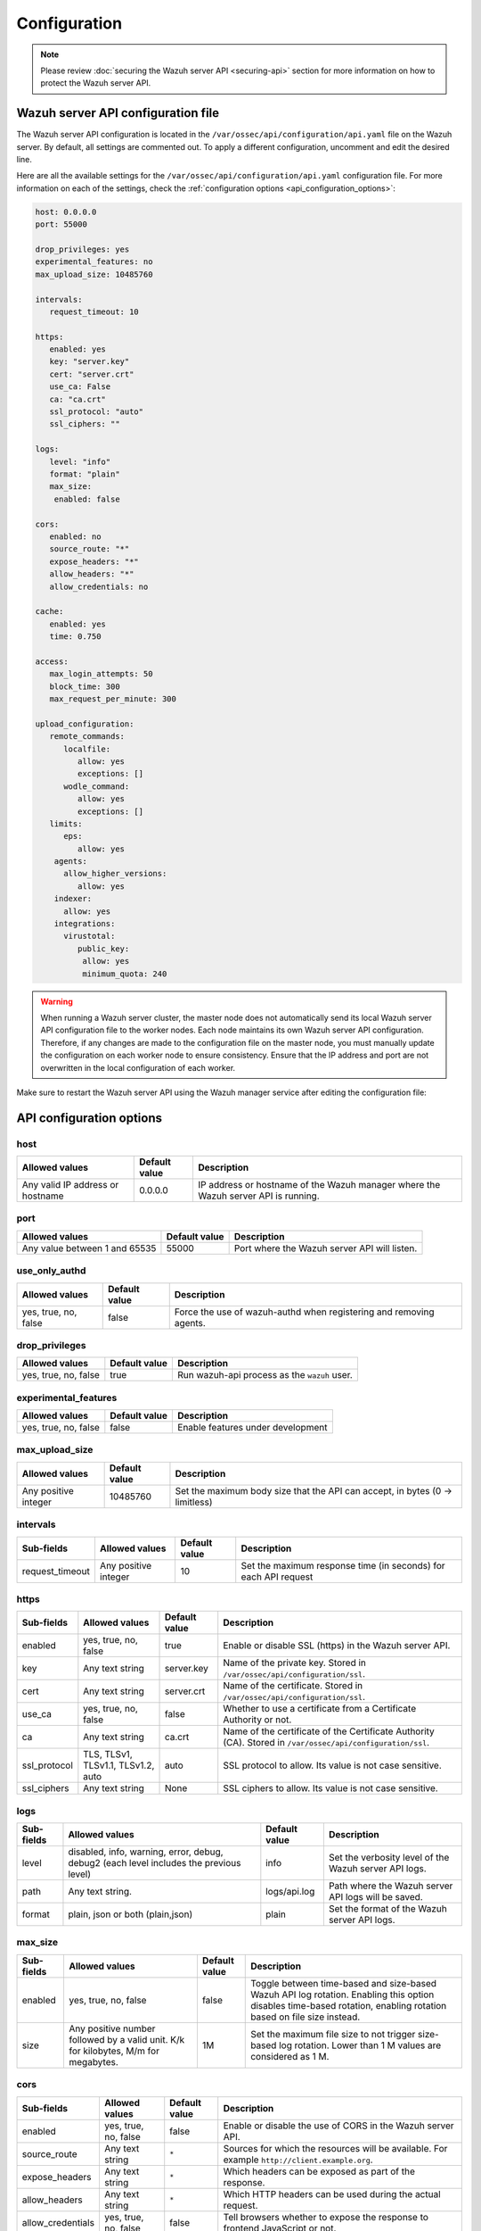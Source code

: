 .. Copyright (C) 2015, Wazuh, Inc.

.. meta::
   :description: Learn about the Wazuh server API configuration in this section of the documentation.

Configuration
=============

.. note::

   Please review :doc:`securing the Wazuh server API <securing-api>` section for more information on how to protect the Wazuh server API.

.. _api_configuration_file:

Wazuh server API configuration file
-----------------------------------

The Wazuh server API configuration is located in the ``/var/ossec/api/configuration/api.yaml`` file on the Wazuh server. By default, all settings are commented out. To apply a different configuration, uncomment and edit the desired line.

Here are all the available settings for the ``/var/ossec/api/configuration/api.yaml`` configuration file. For more information on each of the settings, check the :ref:`configuration options <api_configuration_options>`:

.. code-block:: yaml

   host: 0.0.0.0
   port: 55000

   drop_privileges: yes
   experimental_features: no
   max_upload_size: 10485760

   intervals:
      request_timeout: 10

   https:
      enabled: yes
      key: "server.key"
      cert: "server.crt"
      use_ca: False
      ca: "ca.crt"
      ssl_protocol: "auto"
      ssl_ciphers: ""

   logs:
      level: "info"
      format: "plain"
      max_size:
       enabled: false

   cors:
      enabled: no
      source_route: "*"
      expose_headers: "*"
      allow_headers: "*"
      allow_credentials: no

   cache:
      enabled: yes
      time: 0.750

   access:
      max_login_attempts: 50
      block_time: 300
      max_request_per_minute: 300

   upload_configuration:
      remote_commands:
         localfile:
            allow: yes
            exceptions: []
         wodle_command:
            allow: yes
            exceptions: []
      limits:
         eps:
            allow: yes
       agents:
         allow_higher_versions:
            allow: yes
       indexer:
         allow: yes
       integrations:
         virustotal:
            public_key:
             allow: yes
             minimum_quota: 240

.. warning::

   When running a Wazuh server cluster, the master node does not automatically send its local Wazuh server API configuration file to the worker nodes. Each node maintains its own Wazuh server API configuration. Therefore, if any changes are made to the configuration file on the master node, you must manually update the configuration on each worker node to ensure consistency. Ensure that the IP address and port are not overwritten in the local configuration of each worker.

Make sure to restart the Wazuh server API using the Wazuh manager service after editing the configuration file:

  .. include:: /_templates/common/restart_manager.rst

.. _api_configuration_options:

API configuration options
-------------------------

host
^^^^

+----------------------------------+---------------+--------------------------------------------------------------------------------------+
| Allowed values                   | Default value | Description                                                                          |
+==================================+===============+======================================================================================+
| Any valid IP address or hostname | 0.0.0.0       | IP address or hostname of the Wazuh manager where the Wazuh server API is running.   |
+----------------------------------+---------------+--------------------------------------------------------------------------------------+

port
^^^^

+-------------------------------+---------------+----------------------------------------------+
| Allowed values                | Default value | Description                                  |
+===============================+===============+==============================================+
| Any value between 1 and 65535 | 55000         | Port where the Wazuh server API will listen. |
+-------------------------------+---------------+----------------------------------------------+

use_only_authd
^^^^^^^^^^^^^^

.. deprecated:: 4.3.0

+----------------------+---------------+--------------------------------------------------------------------+
| Allowed values       | Default value | Description                                                        |
+======================+===============+====================================================================+
| yes, true, no, false | false         | Force the use of wazuh-authd when registering and removing agents. |
+----------------------+---------------+--------------------------------------------------------------------+

drop_privileges
^^^^^^^^^^^^^^^

+----------------------+---------------+----------------------------------------------+
| Allowed values       | Default value | Description                                  |
+======================+===============+==============================================+
| yes, true, no, false | true          | Run wazuh-api process as the ``wazuh`` user. |
+----------------------+---------------+----------------------------------------------+

experimental_features
^^^^^^^^^^^^^^^^^^^^^^

+----------------------+---------------+-----------------------------------+
| Allowed values       | Default value | Description                       |
+======================+===============+===================================+
| yes, true, no, false | false         | Enable features under development |
+----------------------+---------------+-----------------------------------+

max_upload_size
^^^^^^^^^^^^^^^

+----------------------+---------------+------------------------------------------------------------------------------+
| Allowed values       | Default value | Description                                                                  |
+======================+===============+==============================================================================+
| Any positive integer | 10485760      | Set the maximum body size that the API can accept, in bytes (0 -> limitless) |
+----------------------+---------------+------------------------------------------------------------------------------+

intervals
^^^^^^^^^^

+-----------------+----------------------+---------------+-----------------------------------------------------------------+
| Sub-fields      | Allowed values       | Default value | Description                                                     |
+=================+======================+===============+=================================================================+
| request_timeout | Any positive integer | 10            | Set the maximum response time (in seconds) for each API request |
+-----------------+----------------------+---------------+-----------------------------------------------------------------+

https
^^^^^

+--------------+------------------------------------+----------------------------------+------------------------------------------------------------------------------------------------------------+
| Sub-fields   | Allowed values                     | Default value                    | Description                                                                                                |
+==============+====================================+==================================+============================================================================================================+
| enabled      | yes, true, no, false               | true                             | Enable or disable SSL (https) in the Wazuh server API.                                                     |
+--------------+------------------------------------+----------------------------------+------------------------------------------------------------------------------------------------------------+
| key          | Any text string                    | server.key                       | Name of the private key. Stored in ``/var/ossec/api/configuration/ssl``.                                   |
+--------------+------------------------------------+----------------------------------+------------------------------------------------------------------------------------------------------------+
| cert         | Any text string                    | server.crt                       | Name of the certificate. Stored in ``/var/ossec/api/configuration/ssl``.                                   |
+--------------+------------------------------------+----------------------------------+------------------------------------------------------------------------------------------------------------+
| use_ca       | yes, true, no, false               | false                            | Whether to use a certificate from a Certificate Authority or not.                                          |
+--------------+------------------------------------+----------------------------------+------------------------------------------------------------------------------------------------------------+
| ca           | Any text string                    | ca.crt                           | Name of the certificate of the Certificate Authority (CA). Stored in ``/var/ossec/api/configuration/ssl``. |
+--------------+------------------------------------+----------------------------------+------------------------------------------------------------------------------------------------------------+
| ssl_protocol | TLS, TLSv1, TLSv1.1, TLSv1.2, auto | .. versionadded:: 4.8.0          |                                                                                                            |
|              |                                    |                                  |                                                                                                            |
|              |                                    | auto                             | SSL protocol to allow. Its value is not case sensitive.                                                    |
+--------------+------------------------------------+----------------------------------+------------------------------------------------------------------------------------------------------------+
| ssl_ciphers  | Any text string                    | None                             | SSL ciphers to allow. Its value is not case sensitive.                                                     |
+--------------+------------------------------------+----------------------------------+------------------------------------------------------------------------------------------------------------+

logs
^^^^

+---------------------------+----------------------------------------------------------------------------------------+---------------+--------------------------------------------------------+
| Sub-fields                | Allowed values                                                                         | Default value | Description                                            |
+===========================+========================================================================================+===============+========================================================+
| level                     | disabled, info, warning, error, debug, debug2 (each level includes the previous level) | info          | Set the verbosity level of the Wazuh server API logs.  |
+---------------------------+----------------------------------------------------------------------------------------+---------------+--------------------------------------------------------+
| path                      | Any text string.                                                                       | logs/api.log  | .. deprecated:: 4.3.0                                  |
|                           |                                                                                        |               |                                                        |
|                           |                                                                                        |               | Path where the Wazuh server API logs will be saved.    |
+---------------------------+----------------------------------------------------------------------------------------+---------------+--------------------------------------------------------+
| format                    | plain, json or both (plain,json)                                                       | plain         | .. versionadded:: 4.4.0                                |
|                           |                                                                                        |               |                                                        |
|                           |                                                                                        |               | Set the format of the Wazuh server API logs.           |
+---------------------------+----------------------------------------------------------------------------------------+---------------+--------------------------------------------------------+

max_size
^^^^^^^^

.. versionadded:: 4.6.0

+------------+-----------------------------------------------+---------------+----------------------------------------------------------------------------------------------------------------------------+
| Sub-fields | Allowed values                                | Default value | Description                                                                                                                |
+============+===============================================+===============+============================================================================================================================+
| enabled    | yes, true, no, false                          | false         | Toggle between time-based and size-based Wazuh API log rotation.                                                           |
|            |                                               |               | Enabling this option disables time-based rotation, enabling rotation based on file size instead.                           |
+------------+-----------------------------------------------+---------------+----------------------------------------------------------------------------------------------------------------------------+
| size       | Any positive number followed by a valid unit. | 1M            | Set the maximum file size to not trigger size-based log rotation. Lower than 1 M values are considered as 1 M.             |
|            | K/k for kilobytes, M/m for megabytes.         |               |                                                                                                                            |
+------------+-----------------------------------------------+---------------+----------------------------------------------------------------------------------------------------------------------------+


cors
^^^^

+-------------------+----------------------+---------------+-----------------------------------------------------------------------------------------------+
| Sub-fields        | Allowed values       | Default value | Description                                                                                   |
+===================+======================+===============+===============================================================================================+
| enabled           | yes, true, no, false | false         | Enable or disable the use of CORS in the Wazuh server API.                                    |
+-------------------+----------------------+---------------+-----------------------------------------------------------------------------------------------+
| source_route      | Any text string      | ``*``         | Sources for which the resources will be available. For example ``http://client.example.org``. |
+-------------------+----------------------+---------------+-----------------------------------------------------------------------------------------------+
| expose_headers    | Any text string      | ``*``         | Which headers can be exposed as part of the response.                                         |
+-------------------+----------------------+---------------+-----------------------------------------------------------------------------------------------+
| allow_headers     | Any text string      | ``*``         | Which HTTP headers can be used during the actual request.                                     |
+-------------------+----------------------+---------------+-----------------------------------------------------------------------------------------------+
| allow_credentials | yes, true, no, false | false         | Tell browsers whether to expose the response to frontend JavaScript or not.                   |
+-------------------+----------------------+---------------+-----------------------------------------------------------------------------------------------+

cache
^^^^^

.. deprecated:: 4.8.0

+------------+--------------------------------------+---------------+-----------------------------------------------------------------------------------------------------------------------------+
| Sub-fields | Allowed values                       | Default value | Description                                                                                                                 |
+============+======================================+===============+=============================================================================================================================+
| enabled    | yes, true, no, false                 | true          | Enable or disable caching for certain Wazuh server API responses (currently, all :api-ref:`rules endpoints <tag/Rules>` )   |
+------------+--------------------------------------+---------------+-----------------------------------------------------------------------------------------------------------------------------+
| time       | Any positive integer or real number  | 0.75          | Time in seconds that the cache lasts before expiring.                                                                       |
+------------+--------------------------------------+---------------+-----------------------------------------------------------------------------------------------------------------------------+

.. _api_configuration_access:

access
^^^^^^
+------------------------+----------------------+---------------+-----------------------------------------------------------------------------------------------------------------------------------------------------------------------------------------------------------------------------------------------------------------------------------------------------------------------------------------------------------------------------------------------+
| Sub-fields             | Allowed values       | Default value | Description                                                                                                                                                                                                                                                                                                                                                                                   |
+========================+======================+===============+===============================================================================================================================================================================================================================================================================================================================================================================================+
| max_login_attempts     | Any positive integer | 50            | Set a maximum number of login attempts during a specified ``block_time`` number of seconds.                                                                                                                                                                                                                                                                                                   |
+------------------------+----------------------+---------------+-----------------------------------------------------------------------------------------------------------------------------------------------------------------------------------------------------------------------------------------------------------------------------------------------------------------------------------------------------------------------------------------------+
| block_time             | Any positive integer | 300           | Established period of time (in seconds) to attempt login requests. If the established number of requests (``max_login_attempts``) is exceeded within this time limit, the IP address is blocked until the end of the block time period.                                                                                                                                                       |
+------------------------+----------------------+---------------+-----------------------------------------------------------------------------------------------------------------------------------------------------------------------------------------------------------------------------------------------------------------------------------------------------------------------------------------------------------------------------------------------+
| max_request_per_minute | Any positive integer | 300           | The maximum number of requests allowed per minute. It applies to all Wazuh server API endpoints except for authentication requests. Reaching this limit in less than a minute blocks all incoming requests from any user for the remaining time. A value of ``0`` disables this feature. For ``POST /events`` requests, the effective value is ``30`` for values greater than 30.             |
+------------------------+----------------------+---------------+-----------------------------------------------------------------------------------------------------------------------------------------------------------------------------------------------------------------------------------------------------------------------------------------------------------------------------------------------------------------------------------------------+


upload_configuration
^^^^^^^^^^^^^^^^^^^^

.. versionadded:: 4.4.0

remote_commands (localfile and wodle "command")
~~~~~~~~~~~~~~~~~~~~~~~~~~~~~~~~~~~~~~~~~~~~~~~

+------------+----------------------+---------------+---------------------------------------------------------------------------------------------------------------------------------------------------------------------------------------------------------------------------------------------------------------------------------------------------------------------------------------------+
| Sub-fields | Allowed values       | Default value | Description                                                                                                                                                                                                                                                                                                                                 |
+============+======================+===============+=============================================================================================================================================================================================================================================================================================================================================+
| allow      | yes, true, no, false | true          | Allow uploading configurations with remote commands through the Wazuh server API. Setting this option to ``false`` prevents uploading ``ossec.conf`` files that contain the :ref:`wodle "command" option <wodle_command>` or the ``<command>`` option inside the :ref:`localfile tag <reference_ossec_localfile>`.                          |
+------------+----------------------+---------------+---------------------------------------------------------------------------------------------------------------------------------------------------------------------------------------------------------------------------------------------------------------------------------------------------------------------------------------------+
| exceptions | command list         | [ ]           | Set a list of commands allowed to be uploaded through the API. These exceptions can always be uploaded regardless of the ``allow`` configuration.                                                                                                                                                                                           |
+------------+----------------------+---------------+---------------------------------------------------------------------------------------------------------------------------------------------------------------------------------------------------------------------------------------------------------------------------------------------------------------------------------------------+

limits
~~~~~~

.. rubric:: eps
   :class: h5

.. versionadded:: 4.4.0

+------------+----------------------+---------------+---------------------------------------------------------------------------------------------------------------------------------------------------------------------------------------------------------------------------------------------------------------------------------------------------------------------------------------------+
| Sub-fields | Allowed values       | Default value | Description                                                                                                                                                                                                                                                                                                                                 |
+============+======================+===============+=============================================================================================================================================================================================================================================================================================================================================+
| allow      | yes, true, no, false | true          | Allow uploading configurations with modified EPS limits through the Wazuh server API. Setting this option to ``false`` prevents uploading ``ossec.conf`` files if the ``<limits><eps>`` section inside the :ref:`global tag <reference_ossec_global>` has changed.                                                                          |
+------------+----------------------+---------------+---------------------------------------------------------------------------------------------------------------------------------------------------------------------------------------------------------------------------------------------------------------------------------------------------------------------------------------------+

agents
~~~~~~

.. rubric:: allow_higher_versions
   :class: h5

.. versionadded:: 4.6.0

+------------+----------------------+---------------+----------------------------------------------------------------------------------------------------------------------------------------------------------------------------------------------------------------------------------------------------------------------------------------------------------------------------------------------------+
| Sub-fields | Allowed values       | Default value | Description                                                                                                                                                                                                                                                                                                                                        |
+============+======================+===============+====================================================================================================================================================================================================================================================================================================================================================+
| allow      | yes, true, no, false | true          | Allow uploading configurations that accept higher agent versions through the Wazuh server API. Setting this option to ``false`` prevents uploading ``ossec.conf`` files that contain the ``<allow_higher_versions>`` section with the ``yes`` value inside the :ref:`auth <reference_ossec_auth>` or :ref:`remote <reference_ossec_remote>` tags.  |
+------------+----------------------+---------------+----------------------------------------------------------------------------------------------------------------------------------------------------------------------------------------------------------------------------------------------------------------------------------------------------------------------------------------------------+

indexer
~~~~~~~

.. versionadded:: 4.8.0

+------------+----------------------+---------------+---------------------------------------------------------------------------------------------------------------------------------------------------------------------------------------------------------------------------------------------------------------------------------------------------------------------------------------------+
| Sub-fields | Allowed values       | Default value | Description                                                                                                                                                                                                                                                                                                                                 |
+============+======================+===============+=============================================================================================================================================================================================================================================================================================================================================+
| allow      | yes, true, no, false | true          | Allows uploading an updated :doc:`indexer configuration section </user-manual/reference/ossec-conf/indexer>` through the Wazuh server API. Setting this option to ``false`` prevents updating the indexer configuration when uploading ``ossec.conf``.                                                                                      |
+------------+----------------------+---------------+---------------------------------------------------------------------------------------------------------------------------------------------------------------------------------------------------------------------------------------------------------------------------------------------------------------------------------------------+

integrations
~~~~~~~~~~~~

.. versionadded:: 4.8.0

.. rubric:: virustotal (public_key)
   :class: h5

+-----------------+----------------------+---------------+---------------------------------------------------------------------------------------------------------------------------------------------------------------------------------------------------------------------------------------------------------------------------------------------------------------------------------------------+
| Sub-fields      | Allowed values       | Default value | Description                                                                                                                                                                                                                                                                                                                                 |
+=================+======================+===============+=============================================================================================================================================================================================================================================================================================================================================+
| allow           | yes, true, no, false | true          | Allows uploading an updated :doc:`Virus Total integration configuration section </user-manual/reference/ossec-conf/integration>` using a public API key through the Wazuh server API. Setting this option to ``false`` prevents updating the integrations Virus Total configuration when uploading ``ossec.conf``.                          |
+-----------------+----------------------+---------------+---------------------------------------------------------------------------------------------------------------------------------------------------------------------------------------------------------------------------------------------------------------------------------------------------------------------------------------------+
| minimum_quota   | Any positive integer | 240           | Minimum quota value for Virus Total public API key.                                                                                                                                                                                                                                                                                         |
+-----------------+----------------------+---------------+---------------------------------------------------------------------------------------------------------------------------------------------------------------------------------------------------------------------------------------------------------------------------------------------------------------------------------------------+

Wazuh server API security configuration
---------------------------------------

You can query and modify the security configuration, including ``auth_token_exp_timeout`` and ``rbac_mode`` settings, exclusively through the Wazuh server API endpoints: :api-ref:`GET /security/config <operation/api.controllers.security_controller.get_security_config>`, :api-ref:`PUT /security/config <operation/api.controllers.security_controller.put_security_config>`, and :api-ref:`DELETE /security/config <operation/api.controllers.security_controller.delete_security_config>`. The ``auth_token_exp_timeout`` defines the duration in seconds before an authentication token expires and requires renewal. The ``rbac_mode`` determines the overall behavior of the Role-Based Access Control system, which can be configured to either broadly permit or restrict access to resources and endpoints based on user roles and permissions. Refer to the :doc:`Role-Based Access Control <rbac/index>` documentation for more details. The configuration is applied to every Wazuh server API in a cluster if applicable.

For more information on each of the settings, please check the :ref:`security configuration options <api_security_configuration_options>`.

.. code-block:: none

   auth_token_exp_timeout: 900
   rbac_mode: white

.. warning::

   For security reasons, changing the security configuration revokes all JWTs. You will need to log in and obtain a new token after the change.

.. _api_security_configuration_options:

Security configuration options
^^^^^^^^^^^^^^^^^^^^^^^^^^^^^^

auth_token_exp_timeout
~~~~~~~~~~~~~~~~~~~~~~
+-----------------------+---------------+---------------------------------------------------------+
| Allowed values        | Default value | Description                                             |
+=======================+===============+=========================================================+
| Any positive integer  | 900           | Set how many seconds it takes for JWT tokens to expire. |
+-----------------------+---------------+---------------------------------------------------------+

rbac_mode
~~~~~~~~~
+----------------+---------------+-----------------------------------------------------------------------------------------------------------------------------------------------------------------------------------------------------------------------------------------------------------------------------------------------------------------------------------------------------------------------+
| Allowed values | Default value | Description                                                                                                                                                                                                                                                                                                                                                           |
+================+===============+=======================================================================================================================================================================================================================================================================================================================================================================+
| black,white    | white         | Set the behavior of RBAC. By default, everything is allowed in black mode while everything is denied in white mode. Choose the rbac_mode that better suits the desired RBAC infrastructure. In black mode it is very easy to deny a few specific action-resources pairs with just some policies while white mode is more secure and requires building from scratch.   |
+----------------+---------------+-----------------------------------------------------------------------------------------------------------------------------------------------------------------------------------------------------------------------------------------------------------------------------------------------------------------------------------------------------------------------+

Configuration endpoints
-----------------------

The Wazuh server API has several endpoints that allow querying its current configuration. To modify the general API configuration, edit the ``/var/ossec/api/configuration/api.yaml`` file as detailed in the :ref:`Wazuh server API configuration file <api_configuration_file>` section.

Get configuration
^^^^^^^^^^^^^^^^^

-  :api-ref:`GET /manager/api/config <operation/api.controllers.manager_controller.get_api_config>`: Get the complete local Wazuh server API configuration.
-  :api-ref:`GET /cluster/api/config <operation/api.controllers.cluster_controller.get_api_config>`: Get the complete Wazuh server API configuration of all (or a list) of the cluster nodes.
-  :api-ref:`GET /security/config <operation/api.controllers.security_controller.get_security_config>`: Get the current security configuration.

Modify configuration
^^^^^^^^^^^^^^^^^^^^

-  :api-ref:`PUT /security/config <operation/api.controllers.security_controller.put_security_config>`: Modify the security configuration.

Restore configuration
^^^^^^^^^^^^^^^^^^^^^

-  :api-ref:`DELETE /security/config <operation/api.controllers.security_controller.delete_security_config>`: Restore the default security configuration.

SSL certificate
---------------

.. note::

   This process is done automatically when the Wazuh server API is run for the first time.

The SSL certificate ensures secure communication between the Wazuh server API and its clients. The certificate files are stored within the ``/var/ossec/api/configuration/ssl/`` directory.

Take the following steps to generate new certificates for the Wazuh server API:

#. Generate the key and certificate request (the ``openssl`` package is required):

   .. code-block:: console

      # cd /var/ossec/api/configuration/ssl
      # openssl req -newkey rsa:2048 -new -nodes -x509 -days 365 -keyout server.key -out server.crt

   By default, the key's password must be entered every time the server is run. If the key was generated by the Wazuh server API or the command above, it would not have a password.

#. (Optional) Secure the key with a password:

   .. code-block:: console

      # ssh-keygen -p -f server.key

   You will be prompted to enter and confirm the new password.
